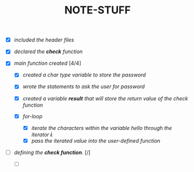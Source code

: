 #+TITLE: NOTE-STUFF

- [X] /included the header files/
- [X] /declared the *check* function/
  
- [X] /main function created/ [4/4]
  + [X] /created a char type variable to store the password/
  + [X] /wrote the statements to ask the user for password/
  + [X] /created a variable *result* that will store the return value of the check function/
    
  + [X] /for-loop/
    - [X] /iterate the characters within the variable hello through the iterator *i*./
    - [X] /pass the iterated value into the user-defined function/

- [ ] /defining the *check function*./ [/]
  + [ ] 

